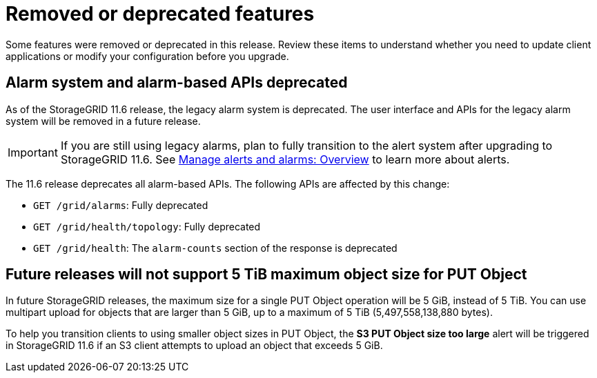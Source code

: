 = Removed or deprecated features

[.lead]
Some features were removed or deprecated in this release. Review these items to understand whether you need to update client applications or modify your configuration before you upgrade.

== Alarm system and alarm-based APIs deprecated

As of the StorageGRID 11.6 release, the legacy alarm system is deprecated. The user interface and APIs for the legacy alarm system will be removed in a future release. 

IMPORTANT: If you are still using legacy alarms, plan to fully transition to the alert system after upgrading to StorageGRID 11.6. See xref:../monitor/managing-alerts-and-alarms.adoc[Manage alerts and alarms: Overview] to learn more about alerts.

The 11.6 release deprecates all alarm-based APIs. The following APIs are affected by this change:

* `GET /grid/alarms`: Fully deprecated

* `GET /grid/health/topology`: Fully deprecated

* `GET /grid/health`: The `alarm-counts` section of the response is deprecated

== Future releases will not support 5 TiB maximum object size for PUT Object

In future StorageGRID releases, the maximum size for a single PUT Object operation will be 5 GiB, instead of 5 TiB. You can use multipart upload for objects that are larger than 5 GiB, up to a maximum of 5 TiB (5,497,558,138,880 bytes). 

To help you transition clients to using smaller object sizes in PUT Object, the *S3 PUT Object size too large* alert will be triggered in StorageGRID 11.6 if an S3 client attempts to upload an object that exceeds 5 GiB.